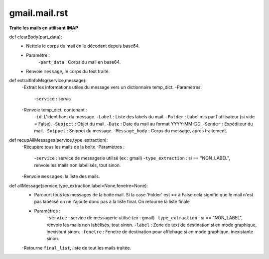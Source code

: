 .. GmailAddon documentation master file, created by
   sphinx-quickstart on Mon Oct 29 09:36:13 2018.
   You can adapt this file completely to your liking, but it should at least
   contain the root `toctree` directive.
   
gmail.mail.rst
======================================
**Traite les mails en utilisant IMAP**

def clearBody(part_data):
    - Nettoie le corps du mail en le décodant depuis base64.
    - Paramètre :
        -``part_data`` : Corps du mail en base64.
    - Renvoie ``message``, le corps du text traité.

def extraitInfoMsg(service,message):
    -Extrait les informations utiles du message vers un dictionnaire temp_dict.
    -Paramètres:
        -``service`` : servic
    -Renvoie temp_dict, contenant :
        -``id``: L'identifiant du message.
        -``Label`` : Liste des labels du mail.
        -``Folder`` : Label mis par l'utilisateur (si vide = False).
        -``Subject`` : Objet du mail.
        -``Date`` : Date du mail au format YYYY-MM-DD.
        -``Sender`` : Expéditeur du mail.
        -``Snippet`` : Snippet du message.
        -``Message_body`` : Corps du message, après traitement.
	
def recupAllMessages(service,type_extraction):
    -Récupère tous les mails de la boite
    -Paramètres :
        -``service`` : service de messagerie utilisé (ex : gmail)
        -``type_extraction`` : si == "NON_LABEL", renvoie les mails non labélisés, tout sinon.
    -Renvoie ``messages``, la liste des mails.
    
def allMessage(service,type_extraction,label=None,fenetre=None):
    -   Parcourt tous les messages de la boite mail.
        Si la case 'Folder' est == à False cela signifie que le mail n'est pas labélisé on ne l'ajoute donc pas à la liste final.
        On retourne la liste finale
    - Paramètres :
        -``service`` : service de messagerie utilisé (ex : gmail)
        -``type_extraction`` : si == "NON_LABEL", renvoie les mails non labélisés, tout sinon.
        -``label`` : Zone de text de destination si en mode graphique, inexistant sinon.
        -``fenetre`` : Fenetre de destination pour affichage si en mode graphique, inexistante sinon.
    -Retourne ``final_list``, liste de tout les mails traitée.
    
 
